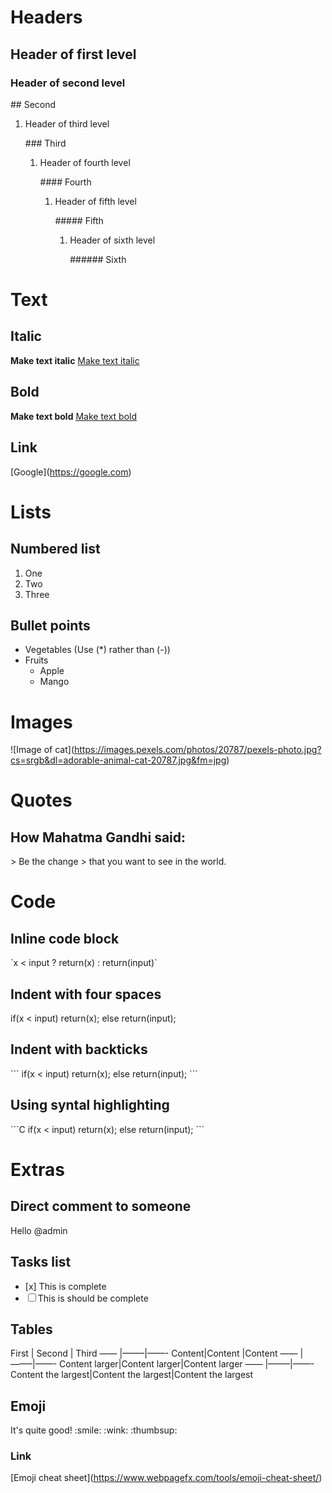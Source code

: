 * Headers
** Header of first level
# First
*** Header of second level
## Second
**** Header of third level
### Third
***** Header of fourth level
#### Fourth
****** Header of fifth level
##### Fifth
******* Header of sixth level
###### Sixth
* Text
** Italic
*Make text italic*
_Make text italic_

** Bold 
**Make text bold**
__Make text bold__

** Link
[Google](https://google.com)

* Lists
** Numbered list
1. One
2. Two
3. Three
** Bullet points
- Vegetables  (Use (*) rather than (-))
- Fruits
	- Apple
	- Mango
* Images 
![Image of cat](https://images.pexels.com/photos/20787/pexels-photo.jpg?cs=srgb&dl=adorable-animal-cat-20787.jpg&fm=jpg)
* Quotes
** How Mahatma Gandhi said:
> Be the change
> that you want to see in the world.
* Code
** Inline code block
`x < input ? return(x) : return(input)`
** Indent with four spaces
    if(x < input)
      return(x);
    else
      return(input);
** Indent with backticks
```
if(x < input)
return(x);
else
return(input);
```
** Using syntal highlighting
```C
if(x < input)
return(x);
else
return(input);
```
* Extras
** Direct comment to someone
Hello @admin
** Tasks list
- [x] This is complete 
- [ ] This is should be complete
** Tables
First  | Second | Third
------ |--------|-------
Content|Content |Content
------ |--------|-------
Content larger|Content larger|Content larger
------ |--------|-------
Content the largest|Content the largest|Content the largest
** Emoji
It's quite good! :smile: :wink: :thumbsup:
*** Link
[Emoji cheat sheet](https://www.webpagefx.com/tools/emoji-cheat-sheet/)
